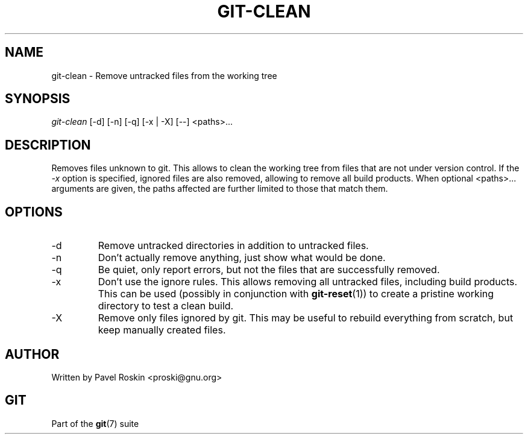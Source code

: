 .\"Generated by db2man.xsl. Don't modify this, modify the source.
.de Sh \" Subsection
.br
.if t .Sp
.ne 5
.PP
\fB\\$1\fR
.PP
..
.de Sp \" Vertical space (when we can't use .PP)
.if t .sp .5v
.if n .sp
..
.de Ip \" List item
.br
.ie \\n(.$>=3 .ne \\$3
.el .ne 3
.IP "\\$1" \\$2
..
.TH "GIT-CLEAN" 1 "" "" ""
.SH NAME
git-clean \- Remove untracked files from the working tree
.SH "SYNOPSIS"

.nf
\fIgit\-clean\fR [\-d] [\-n] [\-q] [\-x | \-X] [\-\-] <paths>...
.fi

.SH "DESCRIPTION"


Removes files unknown to git\&. This allows to clean the working tree from files that are not under version control\&. If the \fI\-x\fR option is specified, ignored files are also removed, allowing to remove all build products\&. When optional <paths>... arguments are given, the paths affected are further limited to those that match them\&.

.SH "OPTIONS"

.TP
\-d
Remove untracked directories in addition to untracked files\&.

.TP
\-n
Don't actually remove anything, just show what would be done\&.

.TP
\-q
Be quiet, only report errors, but not the files that are successfully removed\&.

.TP
\-x
Don't use the ignore rules\&. This allows removing all untracked files, including build products\&. This can be used (possibly in conjunction with \fBgit\-reset\fR(1)) to create a pristine working directory to test a clean build\&.

.TP
\-X
Remove only files ignored by git\&. This may be useful to rebuild everything from scratch, but keep manually created files\&.

.SH "AUTHOR"


Written by Pavel Roskin <proski@gnu\&.org>

.SH "GIT"


Part of the \fBgit\fR(7) suite

